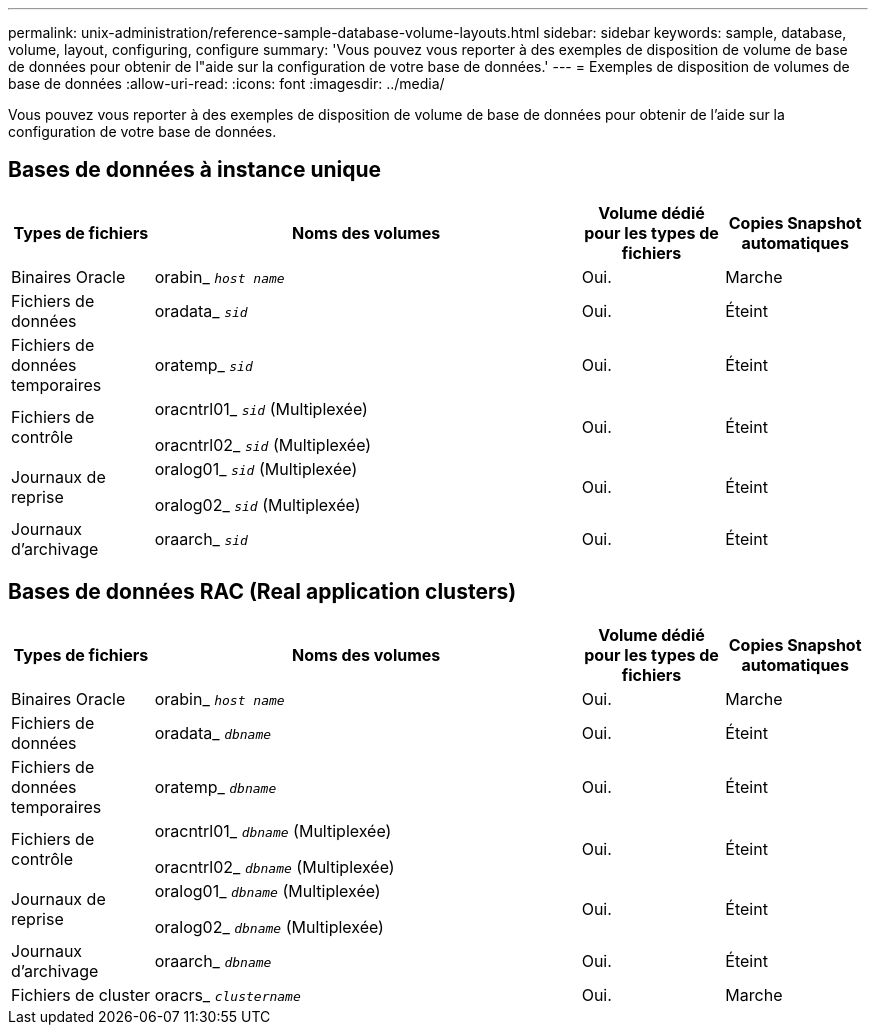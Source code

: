 ---
permalink: unix-administration/reference-sample-database-volume-layouts.html 
sidebar: sidebar 
keywords: sample, database, volume, layout, configuring, configure 
summary: 'Vous pouvez vous reporter à des exemples de disposition de volume de base de données pour obtenir de l"aide sur la configuration de votre base de données.' 
---
= Exemples de disposition de volumes de base de données
:allow-uri-read: 
:icons: font
:imagesdir: ../media/


[role="lead"]
Vous pouvez vous reporter à des exemples de disposition de volume de base de données pour obtenir de l'aide sur la configuration de votre base de données.



== Bases de données à instance unique

[cols="1a,3a,1a,1a"]
|===
| Types de fichiers | Noms des volumes | Volume dédié pour les types de fichiers | Copies Snapshot automatiques 


 a| 
Binaires Oracle
 a| 
orabin_ `_host name_`
 a| 
Oui.
 a| 
Marche



 a| 
Fichiers de données
 a| 
oradata_ `_sid_`
 a| 
Oui.
 a| 
Éteint



 a| 
Fichiers de données temporaires
 a| 
oratemp_ `_sid_`
 a| 
Oui.
 a| 
Éteint



 a| 
Fichiers de contrôle
 a| 
oracntrl01_ `_sid_` (Multiplexée)

oracntrl02_ `_sid_` (Multiplexée)
 a| 
Oui.
 a| 
Éteint



 a| 
Journaux de reprise
 a| 
oralog01_ `_sid_` (Multiplexée)

oralog02_ `_sid_` (Multiplexée)
 a| 
Oui.
 a| 
Éteint



 a| 
Journaux d'archivage
 a| 
oraarch_ `_sid_`
 a| 
Oui.
 a| 
Éteint

|===


== Bases de données RAC (Real application clusters)

[cols="1a,3a,1a,1a"]
|===
| Types de fichiers | Noms des volumes | Volume dédié pour les types de fichiers | Copies Snapshot automatiques 


 a| 
Binaires Oracle
 a| 
orabin_ `_host name_`
 a| 
Oui.
 a| 
Marche



 a| 
Fichiers de données
 a| 
oradata_ `_dbname_`
 a| 
Oui.
 a| 
Éteint



 a| 
Fichiers de données temporaires
 a| 
oratemp_ `_dbname_`
 a| 
Oui.
 a| 
Éteint



 a| 
Fichiers de contrôle
 a| 
oracntrl01_ `_dbname_` (Multiplexée)

oracntrl02_ `_dbname_` (Multiplexée)
 a| 
Oui.
 a| 
Éteint



 a| 
Journaux de reprise
 a| 
oralog01_ `_dbname_` (Multiplexée)

oralog02_ `_dbname_` (Multiplexée)
 a| 
Oui.
 a| 
Éteint



 a| 
Journaux d'archivage
 a| 
oraarch_ `_dbname_`
 a| 
Oui.
 a| 
Éteint



 a| 
Fichiers de cluster
 a| 
oracrs_ `_clustername_`
 a| 
Oui.
 a| 
Marche

|===